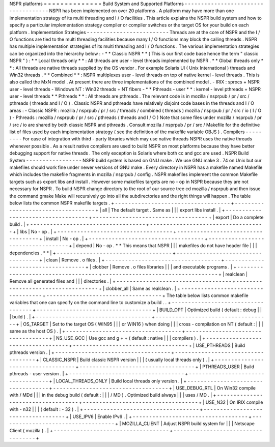 NSPR
platforms
=
=
=
=
=
=
=
=
=
=
=
=
=
=
Build
System
and
Supported
Platforms
-
-
-
-
-
-
-
-
-
-
-
-
-
-
-
-
-
-
-
-
-
-
-
-
-
-
-
-
-
-
-
-
-
-
-
-
NSPR
has
been
implemented
on
over
20
platforms
.
A
platform
may
have
more
than
one
implementation
strategy
of
its
multi
threading
and
I
/
O
facilities
.
This
article
explains
the
NSPR
build
system
and
how
to
specify
a
particular
implementation
strategy
compiler
or
compiler
switches
or
the
target
OS
for
your
build
on
each
platform
.
Implementation
Strategies
-
-
-
-
-
-
-
-
-
-
-
-
-
-
-
-
-
-
-
-
-
-
-
-
-
Threads
are
at
the
core
of
NSPR
and
the
I
/
O
functions
are
tied
to
the
multi
threading
facilities
because
many
I
/
O
functions
may
block
the
calling
threads
.
NSPR
has
multiple
implementation
strategies
of
its
multi
threading
and
I
/
O
functions
.
The
various
implementation
strategies
can
be
organized
into
the
hierarchy
below
:
-
*
*
Classic
NSPR
*
*
(
This
is
our
first
code
base
hence
the
term
"
classic
NSPR
"
)
:
*
*
Local
threads
only
*
*
:
All
threads
are
user
-
level
threads
implemented
by
NSPR
.
*
*
Global
threads
only
*
*
:
All
threads
are
native
threads
supplied
by
the
OS
vendor
.
For
example
Solaris
UI
(
Unix
International
)
threads
and
Win32
threads
.
*
*
Combined
*
*
:
NSPR
multiplexes
user
-
level
threads
on
top
of
native
kernel
-
level
threads
.
This
is
also
called
the
MxN
model
.
At
present
there
are
three
implementations
of
the
combined
model
.
-
IRIX
:
sprocs
+
NSPR
user
-
level
threads
-
Windows
NT
:
Win32
threads
+
NT
fibers
-
*
*
Pthreads
-
user
*
*
:
kernel
-
level
pthreads
+
NSPR
user
-
level
threads
*
*
Pthreads
*
*
:
All
threads
are
pthreads
.
The
relevant
code
is
in
mozilla
/
nsprpub
/
pr
/
src
/
pthreads
(
threads
and
I
/
O
)
.
Classic
NSPR
and
pthreads
have
relatively
disjoint
code
bases
in
the
threads
and
I
/
O
areas
:
-
Classic
NSPR
:
mozilla
/
nsprpub
/
pr
/
src
/
threads
/
combined
(
threads
)
mozilla
/
nsprpub
/
pr
/
src
/
io
(
I
/
O
)
-
Pthreads
:
mozilla
/
nsprpub
/
pr
/
src
/
pthreads
(
threads
and
I
/
O
)
Note
that
some
files
under
mozilla
/
nsprpub
/
pr
/
src
/
io
are
shared
by
both
classic
NSPR
and
pthreads
.
Consult
mozilla
/
nsprpub
/
pr
/
src
/
Makefile
for
the
definitive
list
of
files
used
by
each
implementation
strategy
(
see
the
definition
of
the
makefile
variable
OBJS
)
.
Compilers
-
-
-
-
-
-
-
-
-
For
ease
of
integration
with
third
-
party
libraries
which
may
use
native
threads
NSPR
uses
the
native
threads
whenever
possible
.
As
a
result
native
compilers
are
used
to
build
NSPR
on
most
platforms
because
they
have
better
debugging
support
for
native
threads
.
The
only
exception
is
Solaris
where
both
cc
and
gcc
are
used
.
NSPR
Build
System
-
-
-
-
-
-
-
-
-
-
-
-
-
-
-
-
-
NSPR
build
system
is
based
on
GNU
make
.
We
use
GNU
make
3
.
74
on
Unix
but
our
makefiles
should
work
fine
under
newer
versions
of
GNU
make
.
Every
directory
in
NSPR
has
a
makefile
named
Makefile
which
includes
the
makefile
fragments
in
mozilla
/
nsprpub
/
config
.
NSPR
makefiles
implement
the
common
Makefile
targets
such
as
export
libs
and
install
.
However
some
makefiles
targets
are
no
-
op
in
NSPR
because
they
are
not
necessary
for
NSPR
.
To
build
NSPR
change
directory
to
the
root
of
our
source
tree
cd
mozilla
/
nsprpub
and
then
issue
the
command
gmake
Make
will
recursively
go
into
all
the
subdirectories
and
the
right
things
will
happen
.
The
table
below
lists
the
common
NSPR
makefile
targets
.
+
-
-
-
-
-
-
-
-
-
-
-
-
-
-
-
-
-
-
-
-
-
-
-
-
-
-
-
-
-
-
-
-
-
-
-
+
-
-
-
-
-
-
-
-
-
-
-
-
-
-
-
-
-
-
-
-
-
-
-
-
-
-
-
-
-
-
-
-
-
-
-
+
|
all
|
The
default
target
.
Same
as
|
|
|
export
libs
install
.
|
+
-
-
-
-
-
-
-
-
-
-
-
-
-
-
-
-
-
-
-
-
-
-
-
-
-
-
-
-
-
-
-
-
-
-
-
+
-
-
-
-
-
-
-
-
-
-
-
-
-
-
-
-
-
-
-
-
-
-
-
-
-
-
-
-
-
-
-
-
-
-
-
+
|
export
|
Do
a
complete
build
.
|
+
-
-
-
-
-
-
-
-
-
-
-
-
-
-
-
-
-
-
-
-
-
-
-
-
-
-
-
-
-
-
-
-
-
-
-
+
-
-
-
-
-
-
-
-
-
-
-
-
-
-
-
-
-
-
-
-
-
-
-
-
-
-
-
-
-
-
-
-
-
-
-
+
|
libs
|
No
-
op
.
|
+
-
-
-
-
-
-
-
-
-
-
-
-
-
-
-
-
-
-
-
-
-
-
-
-
-
-
-
-
-
-
-
-
-
-
-
+
-
-
-
-
-
-
-
-
-
-
-
-
-
-
-
-
-
-
-
-
-
-
-
-
-
-
-
-
-
-
-
-
-
-
-
+
|
install
|
No
-
op
.
|
+
-
-
-
-
-
-
-
-
-
-
-
-
-
-
-
-
-
-
-
-
-
-
-
-
-
-
-
-
-
-
-
-
-
-
-
+
-
-
-
-
-
-
-
-
-
-
-
-
-
-
-
-
-
-
-
-
-
-
-
-
-
-
-
-
-
-
-
-
-
-
-
+
|
depend
|
No
-
op
.
*
*
This
means
that
NSPR
|
|
|
makefiles
do
not
have
header
file
|
|
|
dependencies
.
*
*
|
+
-
-
-
-
-
-
-
-
-
-
-
-
-
-
-
-
-
-
-
-
-
-
-
-
-
-
-
-
-
-
-
-
-
-
-
+
-
-
-
-
-
-
-
-
-
-
-
-
-
-
-
-
-
-
-
-
-
-
-
-
-
-
-
-
-
-
-
-
-
-
-
+
|
clean
|
Remove
.
o
files
.
|
+
-
-
-
-
-
-
-
-
-
-
-
-
-
-
-
-
-
-
-
-
-
-
-
-
-
-
-
-
-
-
-
-
-
-
-
+
-
-
-
-
-
-
-
-
-
-
-
-
-
-
-
-
-
-
-
-
-
-
-
-
-
-
-
-
-
-
-
-
-
-
-
+
|
clobber
|
Remove
.
o
files
libraries
|
|
|
and
executable
programs
.
|
+
-
-
-
-
-
-
-
-
-
-
-
-
-
-
-
-
-
-
-
-
-
-
-
-
-
-
-
-
-
-
-
-
-
-
-
+
-
-
-
-
-
-
-
-
-
-
-
-
-
-
-
-
-
-
-
-
-
-
-
-
-
-
-
-
-
-
-
-
-
-
-
+
|
realclean
|
Remove
all
generated
files
and
|
|
|
directories
.
|
+
-
-
-
-
-
-
-
-
-
-
-
-
-
-
-
-
-
-
-
-
-
-
-
-
-
-
-
-
-
-
-
-
-
-
-
+
-
-
-
-
-
-
-
-
-
-
-
-
-
-
-
-
-
-
-
-
-
-
-
-
-
-
-
-
-
-
-
-
-
-
-
+
|
clobber_all
|
Same
as
realclean
.
|
+
-
-
-
-
-
-
-
-
-
-
-
-
-
-
-
-
-
-
-
-
-
-
-
-
-
-
-
-
-
-
-
-
-
-
-
+
-
-
-
-
-
-
-
-
-
-
-
-
-
-
-
-
-
-
-
-
-
-
-
-
-
-
-
-
-
-
-
-
-
-
-
+
The
table
below
lists
common
makefile
variables
that
one
can
specify
on
the
command
line
to
customize
a
build
.
.
+
-
-
-
-
-
-
-
-
-
-
-
-
-
-
-
-
-
-
-
-
-
-
-
-
-
-
-
-
-
-
-
-
-
-
-
+
-
-
-
-
-
-
-
-
-
-
-
-
-
-
-
-
-
-
-
-
-
-
-
-
-
-
-
-
-
-
-
-
-
-
-
+
|
BUILD_OPT
|
Optimized
build
(
default
:
debug
|
|
|
build
)
.
|
+
-
-
-
-
-
-
-
-
-
-
-
-
-
-
-
-
-
-
-
-
-
-
-
-
-
-
-
-
-
-
-
-
-
-
-
+
-
-
-
-
-
-
-
-
-
-
-
-
-
-
-
-
-
-
-
-
-
-
-
-
-
-
-
-
-
-
-
-
-
-
-
+
|
OS_TARGET
|
Set
to
the
target
OS
(
WIN95
|
|
|
or
WIN16
)
when
doing
|
|
|
cross
-
compilation
on
NT
(
default
:
|
|
|
same
as
the
host
OS
)
.
|
+
-
-
-
-
-
-
-
-
-
-
-
-
-
-
-
-
-
-
-
-
-
-
-
-
-
-
-
-
-
-
-
-
-
-
-
+
-
-
-
-
-
-
-
-
-
-
-
-
-
-
-
-
-
-
-
-
-
-
-
-
-
-
-
-
-
-
-
-
-
-
-
+
|
NS_USE_GCC
|
Use
gcc
and
g
+
+
(
default
:
native
|
|
|
compilers
)
.
|
+
-
-
-
-
-
-
-
-
-
-
-
-
-
-
-
-
-
-
-
-
-
-
-
-
-
-
-
-
-
-
-
-
-
-
-
+
-
-
-
-
-
-
-
-
-
-
-
-
-
-
-
-
-
-
-
-
-
-
-
-
-
-
-
-
-
-
-
-
-
-
-
+
|
USE_PTHREADS
|
Build
pthreads
version
.
|
+
-
-
-
-
-
-
-
-
-
-
-
-
-
-
-
-
-
-
-
-
-
-
-
-
-
-
-
-
-
-
-
-
-
-
-
+
-
-
-
-
-
-
-
-
-
-
-
-
-
-
-
-
-
-
-
-
-
-
-
-
-
-
-
-
-
-
-
-
-
-
-
+
|
CLASSIC_NSPR
|
Build
classic
NSPR
version
|
|
|
(
usually
local
threads
only
)
.
|
+
-
-
-
-
-
-
-
-
-
-
-
-
-
-
-
-
-
-
-
-
-
-
-
-
-
-
-
-
-
-
-
-
-
-
-
+
-
-
-
-
-
-
-
-
-
-
-
-
-
-
-
-
-
-
-
-
-
-
-
-
-
-
-
-
-
-
-
-
-
-
-
+
|
PTHREADS_USER
|
Build
pthreads
-
user
version
.
|
+
-
-
-
-
-
-
-
-
-
-
-
-
-
-
-
-
-
-
-
-
-
-
-
-
-
-
-
-
-
-
-
-
-
-
-
+
-
-
-
-
-
-
-
-
-
-
-
-
-
-
-
-
-
-
-
-
-
-
-
-
-
-
-
-
-
-
-
-
-
-
-
+
|
LOCAL_THREADS_ONLY
|
Build
local
threads
only
version
.
|
+
-
-
-
-
-
-
-
-
-
-
-
-
-
-
-
-
-
-
-
-
-
-
-
-
-
-
-
-
-
-
-
-
-
-
-
+
-
-
-
-
-
-
-
-
-
-
-
-
-
-
-
-
-
-
-
-
-
-
-
-
-
-
-
-
-
-
-
-
-
-
-
+
|
USE_DEBUG_RTL
|
On
Win32
compile
with
/
MDd
|
|
|
in
the
debug
build
(
default
:
|
|
|
/
MD
)
.
Optimized
build
always
|
|
|
uses
/
MD
.
|
+
-
-
-
-
-
-
-
-
-
-
-
-
-
-
-
-
-
-
-
-
-
-
-
-
-
-
-
-
-
-
-
-
-
-
-
+
-
-
-
-
-
-
-
-
-
-
-
-
-
-
-
-
-
-
-
-
-
-
-
-
-
-
-
-
-
-
-
-
-
-
-
+
|
USE_N32
|
On
IRIX
compile
with
-
n32
|
|
|
(
default
:
-
32
)
.
|
+
-
-
-
-
-
-
-
-
-
-
-
-
-
-
-
-
-
-
-
-
-
-
-
-
-
-
-
-
-
-
-
-
-
-
-
+
-
-
-
-
-
-
-
-
-
-
-
-
-
-
-
-
-
-
-
-
-
-
-
-
-
-
-
-
-
-
-
-
-
-
-
+
|
USE_IPV6
|
Enable
IPv6
.
|
+
-
-
-
-
-
-
-
-
-
-
-
-
-
-
-
-
-
-
-
-
-
-
-
-
-
-
-
-
-
-
-
-
-
-
-
+
-
-
-
-
-
-
-
-
-
-
-
-
-
-
-
-
-
-
-
-
-
-
-
-
-
-
-
-
-
-
-
-
-
-
-
+
|
MOZILLA_CLIENT
|
Adjust
NSPR
build
system
for
|
|
|
Netscape
Client
(
mozilla
)
.
|
+
-
-
-
-
-
-
-
-
-
-
-
-
-
-
-
-
-
-
-
-
-
-
-
-
-
-
-
-
-
-
-
-
-
-
-
+
-
-
-
-
-
-
-
-
-
-
-
-
-
-
-
-
-
-
-
-
-
-
-
-
-
-
-
-
-
-
-
-
-
-
-
+

